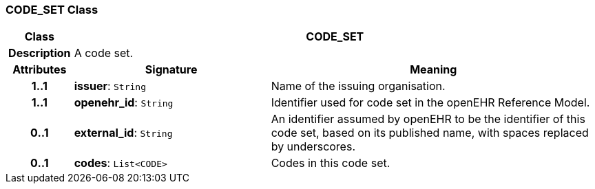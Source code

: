 === CODE_SET Class

[cols="^1,3,5"]
|===
h|*Class*
2+^h|*CODE_SET*

h|*Description*
2+a|A code set.

h|*Attributes*
^h|*Signature*
^h|*Meaning*

h|*1..1*
|*issuer*: `String`
a|Name of the issuing organisation.

h|*1..1*
|*openehr_id*: `String`
a|Identifier used for code set in the openEHR Reference Model.

h|*0..1*
|*external_id*: `String`
a|An identifier assumed by openEHR to be the identifier of this code set, based on its published name, with spaces replaced by underscores.

h|*0..1*
|*codes*: `List<CODE>`
a|Codes in this code set.
|===
